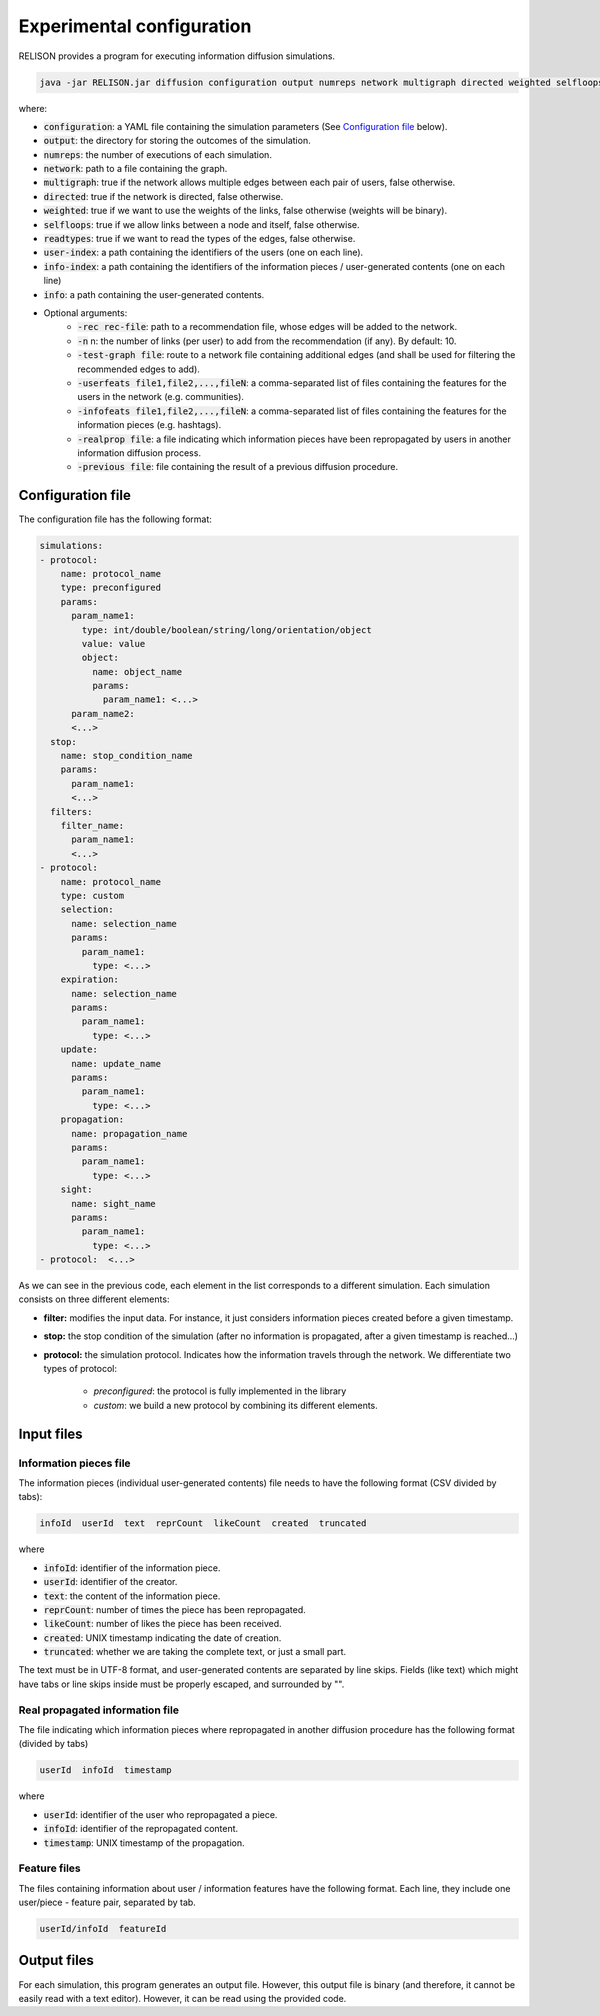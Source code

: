 Experimental configuration
===========================
RELISON provides a program for executing information diffusion simulations.

.. code:: bash

  java -jar RELISON.jar diffusion configuration output numreps network multigraph directed weighted selfloops readtypes user-index info-index info (-rec rec-file -n n -test-graph test -userfeats file1,file2,...,fileN -infofeats file1,...,fileN -realprop file -previous file)

where:

* :code:`configuration`: a YAML file containing the simulation parameters (See `Configuration file`_ below).
* :code:`output`: the directory for storing the outcomes of the simulation.
* :code:`numreps`: the number of executions of each simulation.
* :code:`network`: path to a file containing the graph.
* :code:`multigraph`: true if the network allows multiple edges between each pair of users, false otherwise.
* :code:`directed`: true if the network is directed, false otherwise.
* :code:`weighted`: true if we want to use the weights of the links, false otherwise (weights will be binary).
* :code:`selfloops`: true if we allow links between a node and itself, false otherwise.
* :code:`readtypes`: true if we want to read the types of the edges, false otherwise.
* :code:`user-index`: a path containing the identifiers of the users (one on each line).
* :code:`info-index`: a path containing the identifiers of the information pieces / user-generated contents (one on each line)
* :code:`info`: a path containing the user-generated contents.
* Optional arguments:
    * :code:`-rec rec-file`: path to a recommendation file, whose edges will be added to the network.
    * :code:`-n` n: the number of links (per user) to add from the recommendation (if any). By default: 10.
    * :code:`-test-graph file`: route to a network file containing additional edges (and shall be used for filtering the recommended edges to add).
    * :code:`-userfeats file1,file2,...,fileN`: a comma-separated list of files containing the features for the users in the network (e.g. communities).
    * :code:`-infofeats file1,file2,...,fileN`: a comma-separated list of files containing the features for the information pieces (e.g. hashtags).
    * :code:`-realprop file`: a file indicating which information pieces have been repropagated by users in another information diffusion process.
    * :code:`-previous file`: file containing the result of a previous diffusion procedure.

Configuration file
~~~~~~~~~~~~~~~~~~~~
The configuration file has the following format:

.. code:: yaml

    simulations:
    - protocol:
        name: protocol_name
        type: preconfigured
        params:
          param_name1:
            type: int/double/boolean/string/long/orientation/object
            value: value
            object: 
              name: object_name
              params:
                param_name1: <...>
          param_name2:
          <...>
      stop:
        name: stop_condition_name
        params:
          param_name1:
          <...>
      filters:
        filter_name:
          param_name1:
          <...>
    - protocol:
        name: protocol_name
        type: custom
        selection:
          name: selection_name
          params:
            param_name1:
              type: <...>
        expiration:
          name: selection_name
          params:
            param_name1:
              type: <...>
        update:
          name: update_name
          params:
            param_name1:
              type: <...>
        propagation:
          name: propagation_name
          params:
            param_name1:
              type: <...>
        sight:
          name: sight_name
          params:
            param_name1:
              type: <...>        
    - protocol:  <...>

As we can see in the previous code, each element in the list corresponds to a different simulation. Each simulation consists on three different elements:

* **filter:** modifies the input data. For instance, it just considers information pieces created before a given timestamp.
* **stop:** the stop condition of the simulation (after no information is propagated, after a given timestamp is reached...)
* **protocol:** the simulation protocol. Indicates how the information travels through the network. We differentiate two types of protocol:

   * *preconfigured*: the protocol is fully implemented in the library
   * *custom*: we build a new protocol by combining its different elements.

Input files
~~~~~~~~~~~~

Information pieces file
^^^^^^^^^^^^^^^^^^^^^^^^
The information pieces (individual user-generated contents) file needs to have the following format (CSV divided by tabs):

.. code::

    infoId  userId  text  reprCount  likeCount  created  truncated

where

* :code:`infoId`: identifier of the information piece.
* :code:`userId`: identifier of the creator.
* :code:`text`: the content of the information piece.
* :code:`reprCount`: number of times the piece has been repropagated.
* :code:`likeCount`: number of likes the piece has been received.
* :code:`created`: UNIX timestamp indicating the date of creation.
* :code:`truncated`: whether we are taking the complete text, or just a small part.

The text must be in UTF-8 format, and user-generated contents are separated by line skips. Fields (like text) which might have tabs or line skips inside must be properly escaped, and surrounded by "".

Real propagated information file
^^^^^^^^^^^^^^^^^^^^^^^^^^^^^^^^^^
The file indicating which information pieces where repropagated in another diffusion procedure has the following format (divided by tabs)

.. code::

  userId  infoId  timestamp

where

* :code:`userId`: identifier of the user who repropagated a piece.
* :code:`infoId`: identifier of the repropagated content.
* :code:`timestamp`: UNIX timestamp of the propagation.

Feature files
^^^^^^^^^^^^^^
The files containing information about user / information features have the following format. Each line, they include one user/piece - feature pair, separated by tab.

.. code::

  userId/infoId  featureId

Output files
~~~~~~~~~~~~
For each simulation, this program generates an output file. However, this output file is binary (and therefore, it cannot be easily read with a text editor). However, it can be read using the provided code.